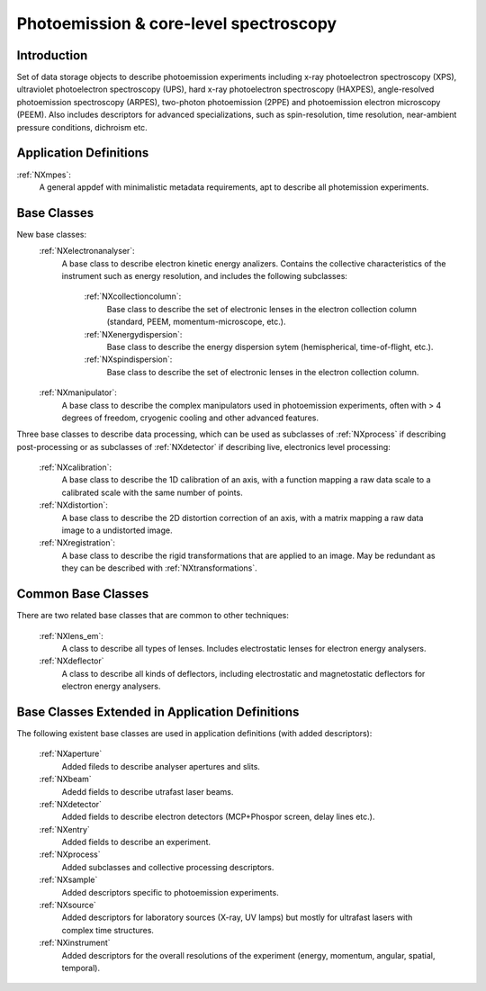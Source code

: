 .. _Mpes-Structure:

==============================================
Photoemission & core-level spectroscopy
==============================================

.. index::
   IntroductionMpes
   MpesAppDef
   MpesBC
   MpesCommonBC
   MpesExtendedBC


.. _IntroductionMpes:

Introduction
############

Set of data storage objects to describe photoemission experiments including x-ray photoelectron spectroscopy (XPS), ultraviolet photoelectron spectroscopy (UPS),
hard x-ray photoelectron spectroscopy (HAXPES), angle-resolved photoemission spectroscopy (ARPES), two-photon photoemission (2PPE) 
and photoemission electron microscopy (PEEM). Also includes descriptors for advanced specializations, such as spin-resolution, time resolution, 
near-ambient pressure conditions, dichroism etc.

.. _MpesAppDef:

Application Definitions
#######################

:ref:`NXmpes`:
   A general appdef with minimalistic metadata requirements, apt to describe all photemission experiments.

.. _MpesBC:

Base Classes
############

New base classes:
    :ref:`NXelectronanalyser`:
       A base class to describe electron kinetic energy analizers. Contains the collective characteristics of the instrument such as energy resolution, and includes the following subclasses:

          :ref:`NXcollectioncolumn`:
             Base class to describe the set of electronic lenses in the electron collection column (standard, PEEM, momentum-microscope, etc.).

          :ref:`NXenergydispersion`:
             Base class to describe the energy dispersion sytem (hemispherical, time-of-flight, etc.).

          :ref:`NXspindispersion`:
             Base class to describe the set of electronic lenses in the electron collection column.

    :ref:`NXmanipulator`:
       A base class to describe the complex manipulators used in photoemission experiments, often with > 4 degrees of freedom, 
       cryogenic cooling and other advanced features.

Three base classes to describe data processing, which can be used as subclasses of :ref:`NXprocess` if describing post-processing or as subclasses of :ref:`NXdetector` if describing live, electronics level processing:

    :ref:`NXcalibration`:
       A base class to describe the 1D calibration of an axis, with a function mapping a raw data scale to a calibrated scale with the same number of points.

    :ref:`NXdistortion`:
       A base class to describe the 2D distortion correction of an axis, with a matrix mapping a raw data image to a undistorted image.

    :ref:`NXregistration`:
       A base class to describe the rigid transformations that are applied to an image. May be redundant as they can be described with :ref:`NXtransformations`.

.. _MpesCommonBC:

Common Base Classes
###################

There are two related base classes that are common to other techniques:

    :ref:`NXlens_em`:
       A class to describe all types of lenses. Includes electrostatic lenses for electron energy analysers.

    :ref:`NXdeflector`
       A class to describe all kinds of deflectors, including electrostatic and magnetostatic deflectors for electron energy analysers.  

.. _MpesExtendedBC:

Base Classes Extended in Application Definitions
################################################

The following existent base classes are used in application definitions (with added descriptors):

    :ref:`NXaperture`
       Added fileds to describe analyser apertures and slits.

    :ref:`NXbeam`
       Adedd fields to describe utrafast laser beams.

    :ref:`NXdetector`
       Added fields to describe electron detectors (MCP+Phospor screen, delay lines etc.).

    :ref:`NXentry`
       Added fields to describe an experiment.

    :ref:`NXprocess`
       Added subclasses and collective processing descriptors.

    :ref:`NXsample`
       Added descriptors specific to photoemission experiments.

    :ref:`NXsource`
       Added descriptors for laboratory sources (X-ray, UV lamps) but mostly for ultrafast lasers with complex time structures.

    :ref:`NXinstrument`
      Added descriptors for the overall resolutions of the experiment (energy, momentum, angular, spatial, temporal).

